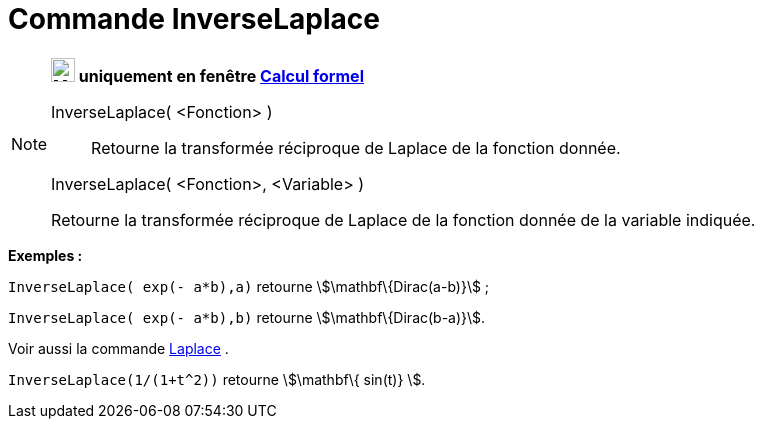 = Commande InverseLaplace
:page-en: commands/InverseLaplace
ifdef::env-github[:imagesdir: /fr/modules/ROOT/assets/images]

[NOTE]
====

*image:24px-Menu_view_cas.svg.png[Menu view cas.svg,width=24,height=24] uniquement en fenêtre
xref:/Calcul_formel.adoc[Calcul formel]*

InverseLaplace( <Fonction> )::
  Retourne la transformée réciproque de Laplace de la fonction donnée.

InverseLaplace( <Fonction>, <Variable> )

Retourne la transformée réciproque de Laplace de la fonction donnée de la variable indiquée.

[EXAMPLE]
====

*Exemples :*

`++InverseLaplace( exp(- a*b),a)++` retourne stem:[\mathbf\{Dirac(a-b)}] ;

`++InverseLaplace( exp(- a*b),b)++` retourne stem:[\mathbf\{Dirac(b-a)}].

====

Voir aussi la commande xref:/commands/Laplace.adoc[Laplace] .

[EXAMPLE]
====

`++ InverseLaplace(1/(1+t^2))++` retourne stem:[\mathbf\{ sin(t)} ].

====

====
